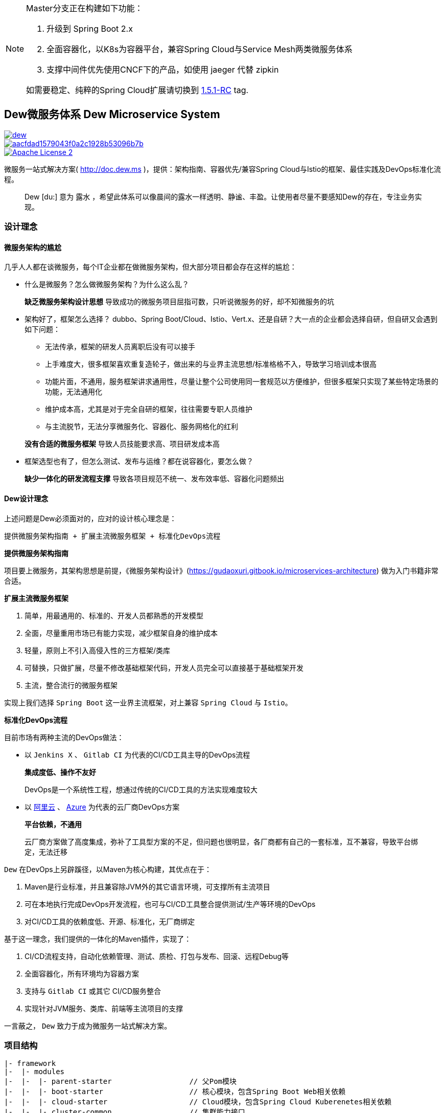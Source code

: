 [NOTE]
====
Master分支正在构建如下功能：

. 升级到 Spring Boot 2.x
. 全面容器化，以K8s为容器平台，兼容Spring Cloud与Service Mesh两类微服务体系
. 支撑中间件优先使用CNCF下的产品，如使用 jaeger 代替 zipkin

如需要稳定、纯粹的Spring Cloud扩展请切换到 https://github.com/gudaoxuri/dew/tree/1.5.1-RC[1.5.1-RC] tag.
====

== Dew微服务体系 Dew Microservice System

image::https://img.shields.io/travis/gudaoxuri/dew.svg[link="https://travis-ci.org/gudaoxuri/dew"]
image::https://api.codacy.com/project/badge/Grade/aacfdad1579043f0a2c1928b53096b7b[link="https://app.codacy.com/app/gudaoxuri/dew?utm_source=github.com&utm_medium=referral&utm_content=gudaoxuri/dew&utm_campaign=Badge_Grade_Dashboard"]
image::https://img.shields.io/badge/license-ASF2-blue.svg["Apache License 2",link="https://www.apache.org/licenses/LICENSE-2.0.txt"]

微服务一站式解决方案( http://doc.dew.ms )，提供：架构指南、容器优先/兼容Spring Cloud与Istio的框架、最佳实践及DevOps标准化流程。

[quote,]
____
Dew [du:] 意为 `露水` ，希望此体系可以像晨间的露水一样透明、静谧、丰盈。让使用者尽量不要感知Dew的存在，专注业务实现。
____

=== 设计理念

==== 微服务架构的尴尬

几乎人人都在谈微服务，每个IT企业都在做微服务架构，但大部分项目都会存在这样的尴尬：

* 什么是微服务？怎么做微服务架构？为什么这么乱？

> **缺乏微服务架构设计思想** 导致成功的微服务项目屈指可数，只听说微服务的好，却不知微服务的坑

* 架构好了，框架怎么选择？ dubbo、Spring Boot/Cloud、Istio、Vert.x、还是自研？大一点的企业都会选择自研，但自研又会遇到如下问题：
** 无法传承，框架的研发人员离职后没有可以接手
** 上手难度大，很多框架喜欢重复造轮子，做出来的与业界主流思想/标准格格不入，导致学习培训成本很高
** 功能片面，不通用，服务框架讲求通用性，尽量让整个公司使用同一套规范以方便维护，但很多框架只实现了某些特定场景的功能，无法通用化
** 维护成本高，尤其是对于完全自研的框架，往往需要专职人员维护
** 与主流脱节，无法分享微服务化、容器化、服务网格化的红利

> **没有合适的微服务框架** 导致人员技能要求高、项目研发成本高

* 框架选型也有了，但怎么测试、发布与运维？都在说容器化，要怎么做？

> **缺少一体化的研发流程支撑** 导致各项目规范不统一、发布效率低、容器化问题频出

==== Dew设计理念

上述问题是Dew必须面对的，应对的设计核心理念是：

----
提供微服务架构指南 + 扩展主流微服务框架 + 标准化DevOps流程
----

.**提供微服务架构指南**

项目要上微服务，其架构思想是前提，《微服务架构设计》(https://gudaoxuri.gitbook.io/microservices-architecture) 做为入门书籍非常合适。

.**扩展主流微服务框架**

. 简单，用最通用的、标准的、开发人员都熟悉的开发模型
. 全面，尽量重用市场已有能力实现，减少框架自身的维护成本
. 轻量，原则上不引入高侵入性的三方框架/类库
. 可替换，只做扩展，尽量不修改基础框架代码，开发人员完全可以直接基于基础框架开发
. 主流，整合流行的微服务框架

实现上我们选择 `Spring Boot` 这一业界主流框架，对上兼容 `Spring Cloud` 与 `Istio`。

.**标准化DevOps流程**

目前市场有两种主流的DevOps做法：

* 以 ``Jenkins X`` 、 ``Gitlab CI`` 为代表的CI/CD工具主导的DevOps流程

> **集成度低、操作不友好**
>
> DevOps是一个系统性工程，想通过传统的CI/CD工具的方法实现难度较大

* 以 http://https://develop.aliyun.com/devops[阿里云] 、 https://azure.microsoft.com/zh-cn/solutions/devops/[Azure]
为代表的云厂商DevOps方案

> **平台依赖，不通用**
>
> 云厂商方案做了高度集成，弥补了工具型方案的不足，但问题也很明显，各厂商都有自己的一套标准，互不兼容，导致平台绑定，无法迁移

``Dew`` 在DevOps上另辟蹊径，以Maven为核心构建，其优点在于：

. Maven是行业标准，并且兼容除JVM外的其它语言环境，可支撑所有主流项目
. 可在本地执行完成DevOps开发流程，也可与CI/CD工具整合提供测试/生产等环境的DevOps
. 对CI/CD工具的依赖度低、开源、标准化，无厂商绑定

基于这一理念，我们提供的一体化的Maven插件，实现了：

. CI/CD流程支持，自动化依赖管理、测试、质检、打包与发布、回滚、远程Debug等
. 全面容器化，所有环境均为容器方案
. 支持与 ``Gitlab CI`` 或其它 CI/CD服务整合
. 实现针对JVM服务、类库、前端等主流项目的支撑

====
一言蔽之， ``Dew`` 致力于成为微服务一站式解决方案。
====

=== 项目结构

----
|- framework
|-  |- modules
|-  |-  |- parent-starter                  // 父Pom模块
|-  |-  |- boot-starter                    // 核心模块，包含Spring Boot Web相关依赖
|-  |-  |- cloud-starter                   // Cloud模块，包含Spring Cloud Kuberenetes相关依赖
|-  |-  |- cluster-common                  // 集群能力接口
|-  |-  |- cluster-common-test             // 集群测试模块
|-  |-  |- cluster-hazelcast               // Hazelcast集群能力实现
|-  |-  |- cluster-rabbit                  // RabbitMQ集群能力实现
|-  |-  |- cluster-redis                   // Redis集群能力实现
|-  |-  |- cluster-mqtt                    // MQTT集群能力实现
|-  |-  |- idempotent-starter              // 幂等处理模块
|-  |-  |- notification                    // 通知处理模块
|-  |-  |- test-starter                    // 单元测试模块
|-  |-  |- hbase-starter                   // Spring Boot HBase Starter 模块
|-  |- components                          // 集成的服务
|-  |-  |- auth                            // 认证服务
|-  |-  |- auth-sdk-starter                // 认证服务SDK
|-  |-  |- config                          // Spring Cloud服务
|-  |- checkstyle                          // 项目CheckStyle
|- devops                                  // DevOps部分
|-  |- maven                               // DevOps使用到的Maven插件
|-  |-  |- dew-maven-plugin                // DevOps核心插件
|-  |- sh                                  // DevOps执行脚本
|-  |- chart                               // DevOps使用到的Helm Chart
|-  |-  |- dew-spring-cloud-config         //  Spring Cloud Config Chart
|-  |- cicd                                // 各CI服务的 CI/CD 配置
|-  |-  |- gitlabci                        // Gitlab CI CI/CD配置
|-  |- docker                              // DevOps使用到的镜像
|-  |-  |- dew-devops                      // 集成 Java Maven Node Git 的镜像
|-  |-  |- dew-k8s-native-client           // 集成 Kuberenetes 及 Docker 的镜像
|-  |-  |- dew-spring-cloud-config         // Spring Cloud Config 镜像
|-  |- it                                  // 集成测试
|- docs                                    // 文档
----
